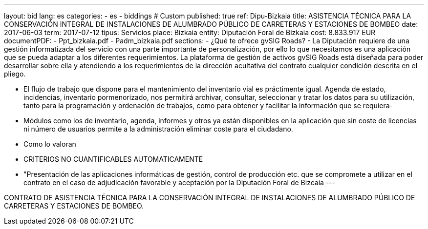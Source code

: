 ---
layout: bid
lang: es
categories:
  - es
  - biddings
# Custom
published: true
ref: Dipu-Bizkaia
title: ASISTENCIA TÉCNICA PARA LA CONSERVACIÓN INTEGRAL DE INSTALACIONES DE ALUMBRADO PÚBLICO DE CARRETERAS Y ESTACIONES DE BOMBEO
date: 2017-06-03
term: 2017-07-12
tipus: Servicios
place: Bizkaia
entity: Diputación Foral de Bizkaia
cost: 8.833.917 EUR
documentPDF:
  - Ppt_bizkaia.pdf
  - Padm_bizkaia.pdf
sections:
- ¿Qué te ofrece gvSIG Roads?
- La Diputación requiere de una gestión informatizada del servicio con una parte importante de personalización, por ello lo que necesitamos es una aplicación que se pueda adaptar a los diferentes requerimientos. La plataforma de gestión de activos gvSIG Roads está diseñada para poder desarrollar sobre ella y atendiendo a los requerimientos de la dirección acultativa del contrato cualquier condición descrita en el pliego.

- El flujo de trabajo que dispone para el mantenimiento del inventario vial es práctimente igual. Agenda de estado, incidencias, inventario pormenorizado, nos permitirá archivar, consultar, seleccionar y tratar los datos para su utilización, tanto para la programación y ordenación de trabajos, como para obtener y facilitar la información que se requiera-
- Módulos como los de inventario, agenda, informes y otros ya están disponibles en la aplicación que sin coste de licencias ni número de usuarios permite a la administración eliminar coste para el ciudadano.

- Como lo valoran
-     CRITERIOS NO CUANTIFICABLES AUTOMATICAMENTE 
-       "Presentación de las aplicaciones informáticas de gestión, control de producción etc. que se compromete a utilizar en el contrato en el caso de adjudicación favorable y aceptación por la Diputación Foral de Bizcaia
---

CONTRATO DE ASISTENCIA TÉCNICA PARA LA CONSERVACIÓN
INTEGRAL DE INSTALACIONES DE ALUMBRADO PÚBLICO DE
CARRETERAS Y ESTACIONES DE BOMBEO.





